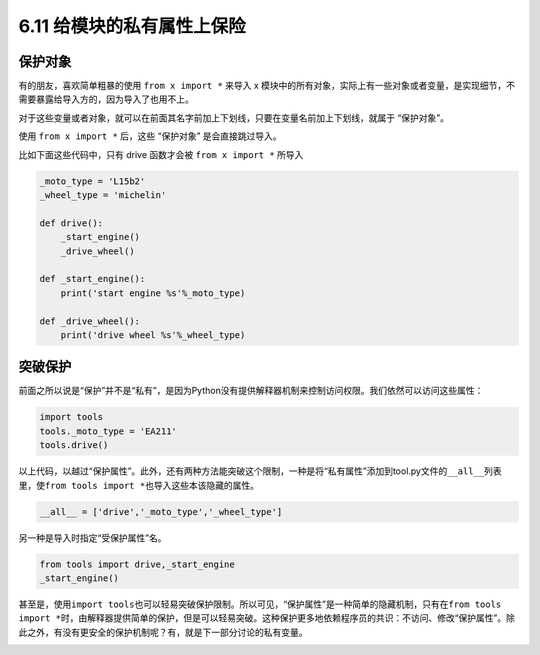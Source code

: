 6.11 给模块的私有属性上保险
===========================

|image0|

保护对象
--------

有的朋友，喜欢简单粗暴的使用 ``from x import *`` 来导入 x
模块中的所有对象，实际上有一些对象或者变量，是实现细节，不需要暴露给导入方的，因为导入了也用不上。

对于这些变量或者对象，就可以在前面其名字前加上下划线，只要在变量名前加上下划线，就属于
“保护对象”。

使用 ``from x import *`` 后，这些 “保护对象” 是会直接跳过导入。

比如下面这些代码中，只有 drive 函数才会被 ``from x import *`` 所导入

.. code:: python

   _moto_type = 'L15b2'
   _wheel_type = 'michelin'

   def drive():
       _start_engine()
       _drive_wheel()

   def _start_engine():
       print('start engine %s'%_moto_type)
       
   def _drive_wheel():
       print('drive wheel %s'%_wheel_type)

突破保护
--------

前面之所以说是“保护”并不是“私有”，是因为Python没有提供解释器机制来控制访问权限。我们依然可以访问这些属性：

.. code:: python

   import tools
   tools._moto_type = 'EA211'
   tools.drive()

以上代码，以越过“保护属性”。此外，还有两种方法能突破这个限制，一种是将“私有属性”添加到tool.py文件的\ ``__all__``\ 列表里，使\ ``from tools import *``\ 也导入这些本该隐藏的属性。

.. code:: python

   __all__ = ['drive','_moto_type','_wheel_type']

另一种是导入时指定“受保护属性”名。

.. code:: python

   from tools import drive,_start_engine
   _start_engine()

甚至是，使用\ ``import tools``\ 也可以轻易突破保护限制。所以可见，“保护属性”是一种简单的隐藏机制，只有在\ ``from tools import *``\ 时，由解释器提供简单的保护，但是可以轻易突破。这种保护更多地依赖程序员的共识：不访问、修改“保护属性”。除此之外，有没有更安全的保护机制呢？有，就是下一部分讨论的私有变量。

|image1|

.. |image0| image:: http://image.iswbm.com/20200804124133.png
.. |image1| image:: http://image.iswbm.com/20200607174235.png

